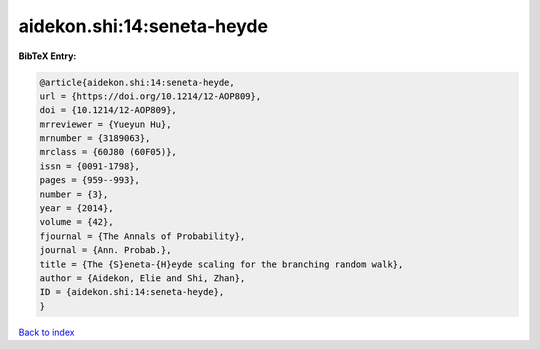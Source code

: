 aidekon.shi:14:seneta-heyde
===========================

.. :cite:t:`aidekon.shi:14:seneta-heyde`

.. bibliography:: ../../All.bib

**BibTeX Entry:**

.. code-block:: bibtex

   @article{aidekon.shi:14:seneta-heyde,
   url = {https://doi.org/10.1214/12-AOP809},
   doi = {10.1214/12-AOP809},
   mrreviewer = {Yueyun Hu},
   mrnumber = {3189063},
   mrclass = {60J80 (60F05)},
   issn = {0091-1798},
   pages = {959--993},
   number = {3},
   year = {2014},
   volume = {42},
   fjournal = {The Annals of Probability},
   journal = {Ann. Probab.},
   title = {The {S}eneta-{H}eyde scaling for the branching random walk},
   author = {Aidekon, Elie and Shi, Zhan},
   ID = {aidekon.shi:14:seneta-heyde},
   }

`Back to index <../index>`_

